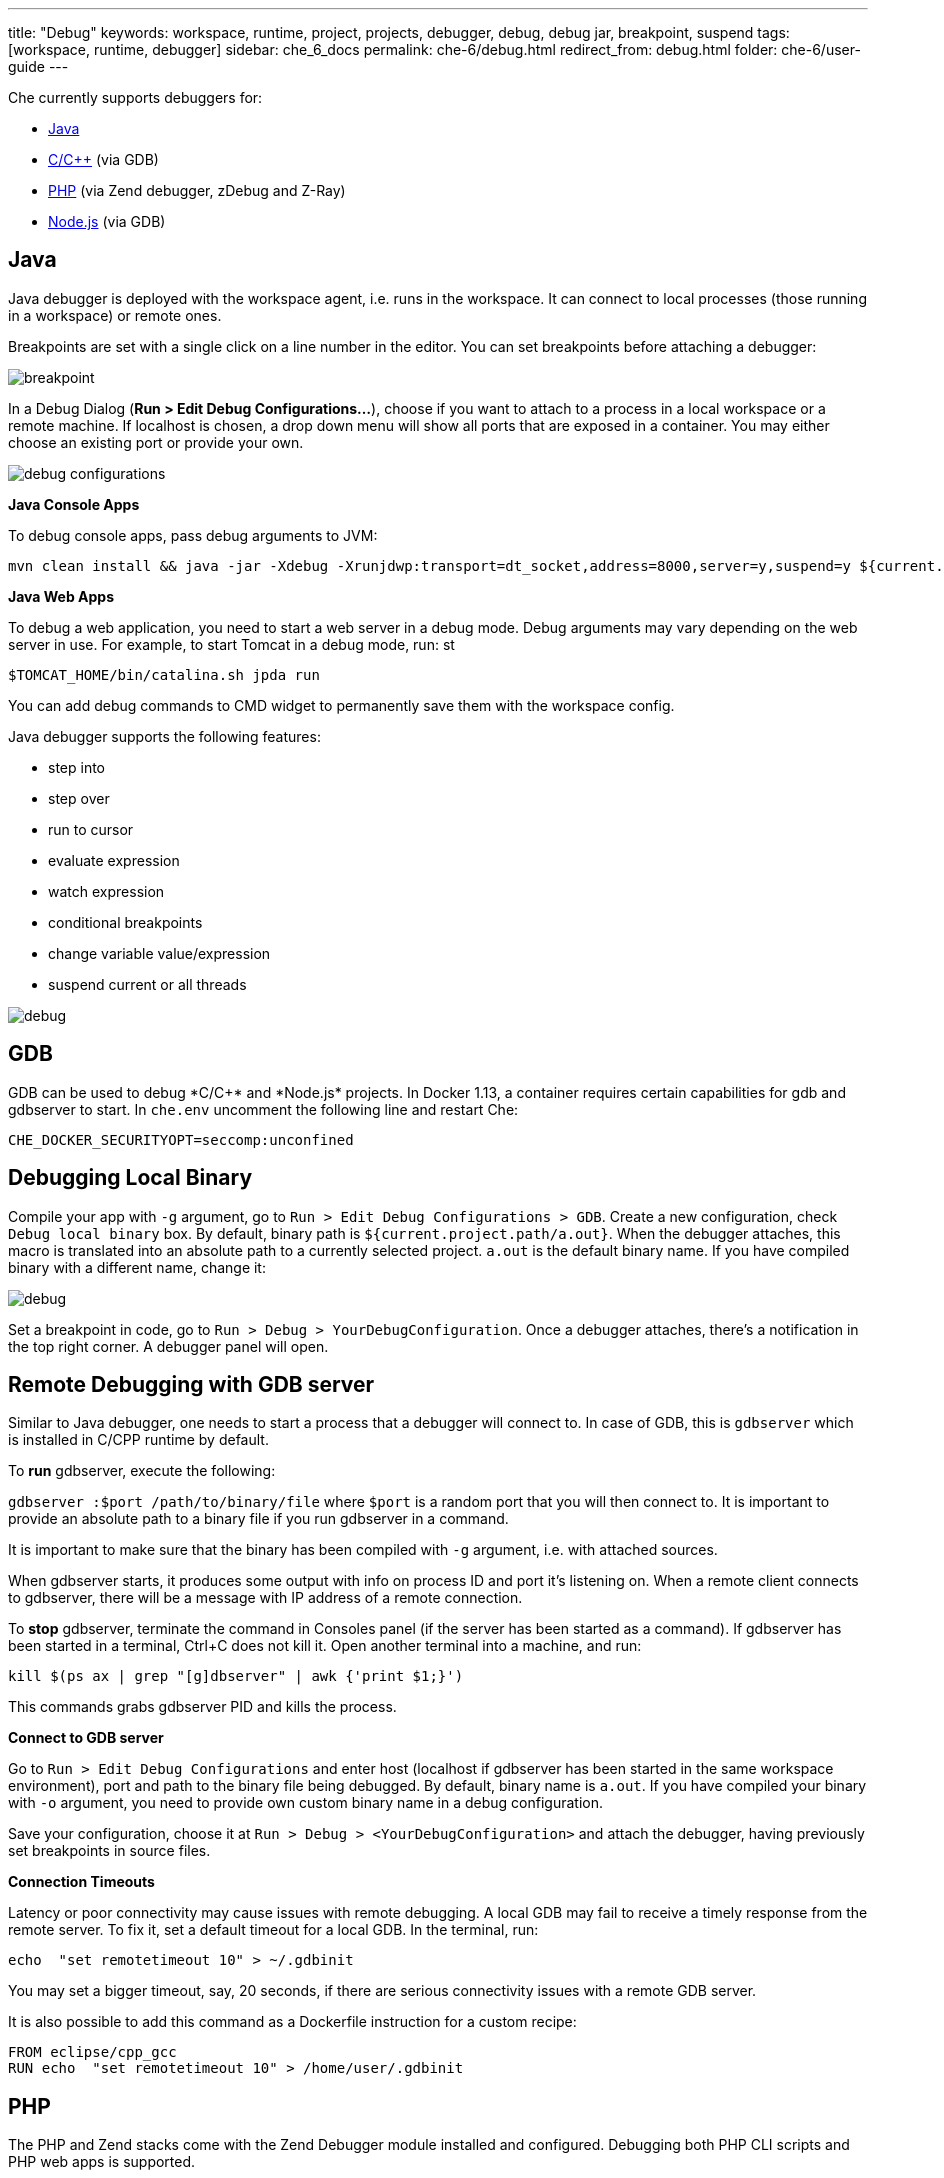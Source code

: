 ---
title: "Debug"
keywords: workspace, runtime, project, projects, debugger, debug, debug jar, breakpoint, suspend
tags: [workspace, runtime, debugger]
sidebar: che_6_docs
permalink: che-6/debug.html
redirect_from: debug.html
folder: che-6/user-guide
---


Che currently supports debuggers for:

* link:#java[Java]
* link:#gdb[C/C++] (via GDB)
* link:#php[PHP] (via Zend debugger, zDebug and Z-Ray)
* link:#nodejs[Node.js] (via GDB)

[id="java"]
== Java

Java debugger is deployed with the workspace agent, i.e. runs in the workspace. It can connect to local processes (those running in a workspace) or remote ones.

Breakpoints are set with a single click on a line number in the editor. You can set breakpoints before attaching a debugger:

image::debug/breakpoint.png[]

In a Debug Dialog (*Run > Edit Debug Configurations…*), choose if you want to attach to a process in a local workspace or a remote machine. If localhost is chosen, a drop down menu will show all ports that are exposed in a container. You may either choose an existing port or provide your own.

image::debug/debug-configurations.png[]

*Java Console Apps*

To debug console apps, pass debug arguments to JVM:

----
mvn clean install && java -jar -Xdebug -Xrunjdwp:transport=dt_socket,address=8000,server=y,suspend=y ${current.project.path}/target/*.jar
----

*Java Web Apps*

To debug a web application, you need to start a web server in a debug mode. Debug arguments may vary depending on the web server in use. For example, to start Tomcat in a debug mode, run: st

[source,text]
----
$TOMCAT_HOME/bin/catalina.sh jpda run
----

You can add debug commands to CMD widget to permanently save them with the workspace config.

Java debugger supports the following features:

* step into
* step over
* run to cursor
* evaluate expression
* watch expression
* conditional breakpoints
* change variable value/expression
* suspend current or all threads

image::debug/debug.gif[]

[id="gdb"]
== GDB

GDB can be used to debug *C/C++* and *Node.js* projects. In Docker 1.13+, a container requires certain capabilities for gdb and gdbserver to start. In `che.env` uncomment the following line and restart Che:

----
CHE_DOCKER_SECURITYOPT=seccomp:unconfined
----

[id="debugging-local-binary"]
== Debugging Local Binary

Compile your app with `-g` argument, go to `Run > Edit Debug Configurations > GDB`. Create a new configuration, check `Debug local binary` box. By default, binary path is `${current.project.path/a.out}`. When the debugger attaches, this macro is translated into an absolute path to a currently selected project. `a.out` is the default binary name. If you have compiled binary with a different name, change it:

image::debug/debug.png[]

Set a breakpoint in code, go to `Run > Debug > YourDebugConfiguration`. Once a debugger attaches, there’s a notification in the top right corner. A debugger panel will open.

[id="remote-debugging-with-gdb-server"]
== Remote Debugging with GDB server

Similar to Java debugger, one needs to start a process that a debugger will connect to. In case of GDB, this is `gdbserver` which is installed in C/CPP runtime by default.

To *run* gdbserver, execute the following:

`gdbserver :$port /path/to/binary/file` where `$port` is a random port that you will then connect to. It is important to provide an absolute path to a binary file if you run gdbserver in a command.

It is important to make sure that the binary has been compiled with `-g` argument, i.e. with attached sources.

When gdbserver starts, it produces some output with info on process ID and port it’s listening on. When a remote client connects to gdbserver, there will be a message with IP address of a remote connection.

To *stop* gdbserver, terminate the command in Consoles panel (if the server has been started as a command). If gdbserver has been started in a terminal, Ctrl+C does not kill it. Open another terminal into a machine, and run:

`kill $(ps ax | grep "[g]dbserver" | awk {'print $1;}')`

This commands grabs gdbserver PID and kills the process.

*Connect to GDB server*

Go to `Run > Edit Debug Configurations` and enter host (localhost if gdbserver has been started in the same workspace environment), port and path to the binary file being debugged. By default, binary name is `a.out`. If you have compiled your binary with `-o` argument, you need to provide own custom binary name in a debug configuration.

Save your configuration, choose it at `Run > Debug > <YourDebugConfiguration>` and attach the debugger, having previously set breakpoints in source files.

*Connection Timeouts*

Latency or poor connectivity may cause issues with remote debugging. A local GDB may fail to receive a timely response from the remote server. To fix it, set a default timeout for a local GDB. In the terminal, run:

----
echo  "set remotetimeout 10" > ~/.gdbinit
----

You may set a bigger timeout, say, 20 seconds, if there are serious connectivity issues with a remote GDB server.

It is also possible to add this command as a Dockerfile instruction for a custom recipe:

----
FROM eclipse/cpp_gcc
RUN echo  "set remotetimeout 10" > /home/user/.gdbinit
----

[id="php"]
== PHP

The PHP and Zend stacks come with the Zend Debugger module installed and configured. Debugging both PHP CLI scripts and PHP web apps is supported.

The debugging workflow involves the following steps:

1.  Launch the Zend Debugger Client to start listening for new debug sessions.
2.  Optionally set breakpoints in the PHP editor.
3.  Trigger a debug session from the CLI script or the web app.
4.  Use the Web IDE tooling to do the actual debugging.

image::debug/php-debugging.gif[]

[id="starting-the-zend-debugger-client"]
== Starting the Zend Debugger Client

\{\{site.product_formal_name}} has the Zend Debugger Client integrated in the Web IDE. For launching the Zend Debugger Client:

1.  Go to `Run > Edit Debug Configurations` from the main menu.
2.  Create new `PHP` configuration.
3.  Change any settings if necessary. The defaults are usually OK.
4.  Click the `Debug` button.

image::debug/php-debug-configuration.png[]

The successful launch of the Zend Debugger Client is noted with a notification message. From this moment on the Zend Debugger Client listens for new debug sessions initiated by the Zend Debugger module of the PHP engine.

The Debug Configuration window allows the following configuration for the Zend Debugger Client:

* `Break at first line`. Determines whether to break the execution at the very first line, hit by the PHP interpreter. Enabled by default. It is useful to easily find the app’s entry point. You may want to switch this option off if you defined your own breakpoint and you are not interesting at breaking the execution at the first line.
* `Client host/IP`. The host/IP on which to bind the server socket for listening for new debug sessions. The default host is `localhost`. Changing it should be only necessary if the PHP engine is running in a different workspace machine or outside of the \{\{site.product_mini_name}} workspace at all.
* `Debug port`. The port on which to bind the server socket for listening for new debug sessions. The default port is `10137`. It should be rarely necessary to change it.
* `Use SSL encryption`. Whether to use SSL encryption for the debugging communication between the PHP engine and the Zend Debugger Client. Disabled by default.

[id="debugging-php-cli-scripts"]
== Debugging PHP CLI Scripts

PHP CLI scripts can be debugged by setting the `QUERY_STRING` environment variable when executing the PHP script. For example, to debug the `hello.php` script you should execute the following command in the Terminal:

[source,sh]
----
QUERY_STRING="start_debug=1&debug_host=localhost&debug_port=10137" php hello.php
----

Let’s dissect the value of the `QUERY_STRING`:

* `start_debug=1` says the PHP engine that we want to trigger a debug session for this execution.
* `debug_host=localhost` says that the Zend Debugger Client runs on localhost (on the same host where the PHP engine runs).
* `debug_port=10137` says that the Zend Debugger Client listens on port 10137.

For convenience the PHP and Zend stacks have the `debug php script` command. It will run the PHP script, which is currently opened in the editor, with the required `QUERY_STRING` preprended to the launch command. It is a handy way for easily debugging CLI script without the need to remember the exact `QUERY_STRING` variable.

[id="debugging-php-web-apps"]
== Debugging PHP Web Apps

Debugging web apps is done in a similar way. The value of the `QUERY_STRING` used for debugging CLI scripts must be added as a query string to the URL of the debugged web page. This can be done either manually or by using a browser toolbar/extension that does it automatically. Such browser extensions also make it easier to debug POST requests.

*Using Query Params in URL*

The `?start_debug=1&debug_host=localhost&debug_port=10137` query string must be added to the URL. For example, to debug the `http://localhost:32810/web-php-simple/index.php` web page you should request the following URL in the browser:

----
http://localhost:32810/web-php-simple/index.php?start_debug=1&debug_host=localhost&debug_port=10137
----

[id="using-zdebug-extension-for-chrome"]
== Using zDebug Extension for Chrome

The https://chrome.google.com/webstore/detail/zdebug/gknbnafalimbhgkmichoadhmkaoingil[zDebug] extension can be used for easier triggering of debug sessions from the Chrome browser. The https://chrome.google.com/webstore/detail/zend-debugger-extension/aonajadpeeaijblinaeohfdmbgdpibba[Zend Debugger Extension] is another extension that does the same job.

It is important to configure the Chrome extension properly before using it for debugging PHP apps running in a \{\{site.product_mini_name}} workspace:

1.  Set `Debug Host` to `localhost` or `127.0.0.1`.
2.  Set `Debug Port` to `10137`.
3.  Set `Debug Local Copy` to `No`.

Note that it is not the browser that opens the debug session to the Zend Debugger Client. This is done by the PHP engine that runs in the \{\{site.product_mini_name}} workspace. The browser just tells the PHP engine to do so. So the above settings are for the PHP engine (the Zend Debugger module in particular). Thus the `Debug Host` must be set to `localhost` and not the public host of the docker container running the \{\{site.product_mini_name}} workspace.

In the end the zDebug settings should look like this:

image::debug/zdebug-settings.png[]

Now you are ready to trigger the debug session:

1.  Open the web page to debug.
2.  Click on the zDebug toolbar button.
3.  Click on `This Page`.

[id="using-the-zend-debugger-toolbar-for-firefox"]
== Using the Zend Debugger Toolbar for Firefox

The https://addons.mozilla.org/firefox/addon/zend-debugger-toolbar/[Zend Debugger Toolbar for Firefox] can be used for easier triggering of debug sessions from the Firefox browser.

After installing it, go to `Extra Stuff > Setttings` to configure the toolbar:

1.  Disable the `Debug Local Copy` option.
2.  Switch the `Client/IDE Settings` to `Manual Settings`.
3.  Set `Debug Port` to `10137`.
4.  Set `IP Address` to `127.0.0.1`.

In the end the toolbar settings should look like this:

image::debug/zend-debugger-firefox-settings.png[]

Now you are ready to trigger the debug session:

1.  Open the web page to debug.
2.  Click on the `Debug` toolbar button.

[id="using-z-ray"]
== Using Z-Ray

http://www.zend.com/en/products/server/z-ray[Z-Ray] is a productivity tool, part of http://www.zend.com/en/products/zend_server[Zend Server], that is available in the Zend stack. Z-Ray requires no installation or configuraton. It is injected into the response coming from your PHP app and shown right in the browser you are using for development.

Among other features, it also has the capability to trigger a debug session:

1.  Click on the "bug" button.
2.  Click on `Debug current page`.

image::debug/z-ray-debug.png[]

That’s all!

[id="nodejs"]
== NodeJS

The Node.js ready-to-go link:stacks.html[stack] comes with a Node.js debugger module installed and configured. The Dockerfile is located in the https://github.com/eclipse/che-dockerfiles/blob/master/recipes/node/Dockerfile[eclipse/che-dockerfiles] repository.

The debugging workflow is:

1.  Launch the Node.js debugger client to start a debug session
2.  Create/Run command to generate a preview URL
3.  Click the preview URL to interact with the app
4.  Use the debugger panel to perform debug functions

You can set breakpoints in the editor at any time by clicking on the line number.

*Starting Node.js Debugger Client*

\{\{site.product_formal_name}} has the Node.js client integrated in the web IDE. to launch the debugger client:

1.  Go to `Run > Edit Debug Configurations` from the main menu
2.  Create a new `NODEJS` configuration
3.  Change any settings if necessary. The defaults are usually OK
4.  Click the `Debug` button
5.  The debugger will break at first line of code

image::debug/debug-nodejs-config.png[]

*Creating a Command with Preview URL*

\{\{site.product_formal_name}}’s workspaces have machine(s) that are docker container(s). Docker container’s exposed ports are given an ephemeral port. The preview url provides an easy way convert an internal port to it’s external ephemeral port counter part.

1.  Add a command `Run > Edit Commands`
2.  Give the command a name like "View Preview URL"
3.  Add a fictitious command `echo` for required command line
4.  Provide the preview URL for your app such as `http://${server.port.<port>}/`

[id="using-node.js-debugger"]
== Using Node.js Debugger

1.  Start the debugger `Run > debug > <config-name>`
2.  Click the continue button until server is running
3.  Add breakpoints if needed
4.  Run the preview URL command (see above)
5.  Click the preview URL to open web app in another tab
6.  Go back to IDE tab
7.  Use the Web IDE tooling to do the actual debugging

image::debug/nodejs-debugger-walkthru.gif[]
